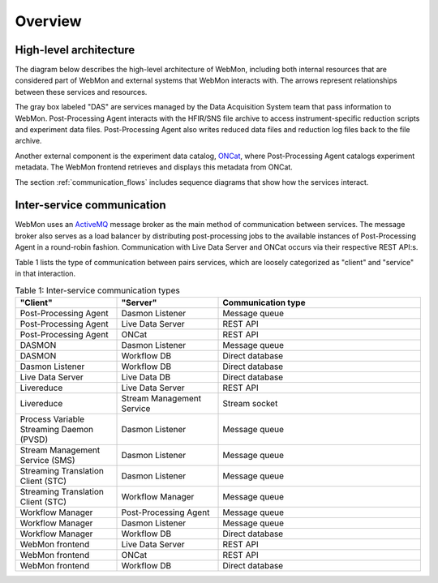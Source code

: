 Overview
========

High-level architecture
-----------------------

The diagram below describes the high-level architecture of WebMon, including both internal resources
that are considered part of WebMon and external systems that WebMon interacts with.
The arrows represent relationships between these services and resources.

.. mermaid::

    flowchart LR
        FileArchive[("`SNS/HFIR
        File archive`")]
        subgraph DAS
            DASMON
            TranslationService["`Streaming
            Translation
            Client
            (STC)`"]
            SMS["`Stream
            Management
            Service
            (SMS)`"]
        end
        WorkflowManager[Workflow Manager]
        DasmonListener[Dasmon listener]
        Database[(Workflow DB)]
        PostProcessingAgent[Post-Processing Agent]-->ONCat
        LiveDataServer-->WebMon
        LiveDataServer<-->LiveDataDB[(LiveData DB)]
        LiveReduce
        WebMon["`WebMon
        frontend`"]
        SMS-->LiveReduce
        TranslationService-->WorkflowManager
        DASMON-->DasmonListener
        DASMON-->Database
        WorkflowManager-->Database
        WorkflowManager<-->PostProcessingAgent
        PostProcessingAgent-->LiveDataServer
        Database-->WebMon
        ONCat-->WebMon
        LiveReduce-->LiveDataServer
        DasmonListener-->Database
        TranslationService-->FileArchive
        FileArchive<-->PostProcessingAgent
        style DAS fill:#D3D3D3, stroke-dasharray: 5 5
        classDef externalStyle fill:#faf2e6, stroke:#f2e3cb
        class DASMON,TranslationService,SMS,FileArchive,ONCat externalStyle

        subgraph Legend
            direction LR
            Internal["Internal resource"]
            External["External resource"]
            Internal ~~~ External
        end
        LiveReduce ~~~ Internal
        style Legend fill:#FFFFFF,stroke:#000000
        class External externalStyle

The gray box labeled "DAS" are services managed by the Data Acquisition System team that pass
information to WebMon. Post-Processing Agent interacts with the HFIR/SNS file archive to access
instrument-specific reduction scripts and experiment data files. Post-Processing Agent also writes
reduced data files and reduction log files back to the file archive.

Another external component is the experiment data catalog, `ONCat <https://oncat.ornl.gov/>`_, where
Post-Processing Agent catalogs experiment metadata. The WebMon frontend retrieves and displays this
metadata from ONCat.

The section :ref:`communication_flows` includes sequence diagrams that show how the services
interact.

Inter-service communication
---------------------------

WebMon uses an `ActiveMQ <https://activemq.apache.org/>`_ message broker as the main method of
communication between services. The message broker also serves as a load balancer by distributing
post-processing jobs to the available instances of Post-Processing Agent in a round-robin fashion.
Communication with Live Data Server and ONCat occurs via their respective REST API:s.

Table 1 lists the type of communication between pairs services, which are loosely categorized as
"client" and "service" in that interaction.

.. list-table:: Table 1: Inter-service communication types
   :widths: 25 25 50
   :header-rows: 1

   * - "Client"
     - "Server"
     - Communication type
   * - Post-Processing Agent
     - Dasmon Listener
     - Message queue
   * - Post-Processing Agent
     - Live Data Server
     - REST API
   * - Post-Processing Agent
     - ONCat
     - REST API
   * - DASMON
     - Dasmon Listener
     - Message queue
   * - DASMON
     - Workflow DB
     - Direct database
   * - Dasmon Listener
     - Workflow DB
     - Direct database
   * - Live Data Server
     - Live Data DB
     - Direct database
   * - Livereduce
     - Live Data Server
     - REST API
   * - Livereduce
     - Stream Management Service
     - Stream socket
   * - Process Variable Streaming Daemon (PVSD)
     - Dasmon Listener
     - Message queue
   * - Stream Management Service (SMS)
     - Dasmon Listener
     - Message queue
   * - Streaming Translation Client (STC)
     - Dasmon Listener
     - Message queue
   * - Streaming Translation Client (STC)
     - Workflow Manager
     - Message queue
   * - Workflow Manager
     - Post-Processing Agent
     - Message queue
   * - Workflow Manager
     - Dasmon Listener
     - Message queue
   * - Workflow Manager
     - Workflow DB
     - Direct database
   * - WebMon frontend
     - Live Data Server
     - REST API
   * - WebMon frontend
     - ONCat
     - REST API
   * - WebMon frontend
     - Workflow DB
     - Direct database

